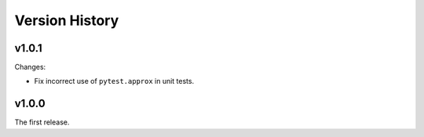 .. py:currentmodule:: lsst.ts.utils

.. _lsst.ts.utils.version_history:

###############
Version History
###############

v1.0.1
------

Changes:

* Fix incorrect use of ``pytest.approx`` in unit tests.

v1.0.0
------

The first release.
